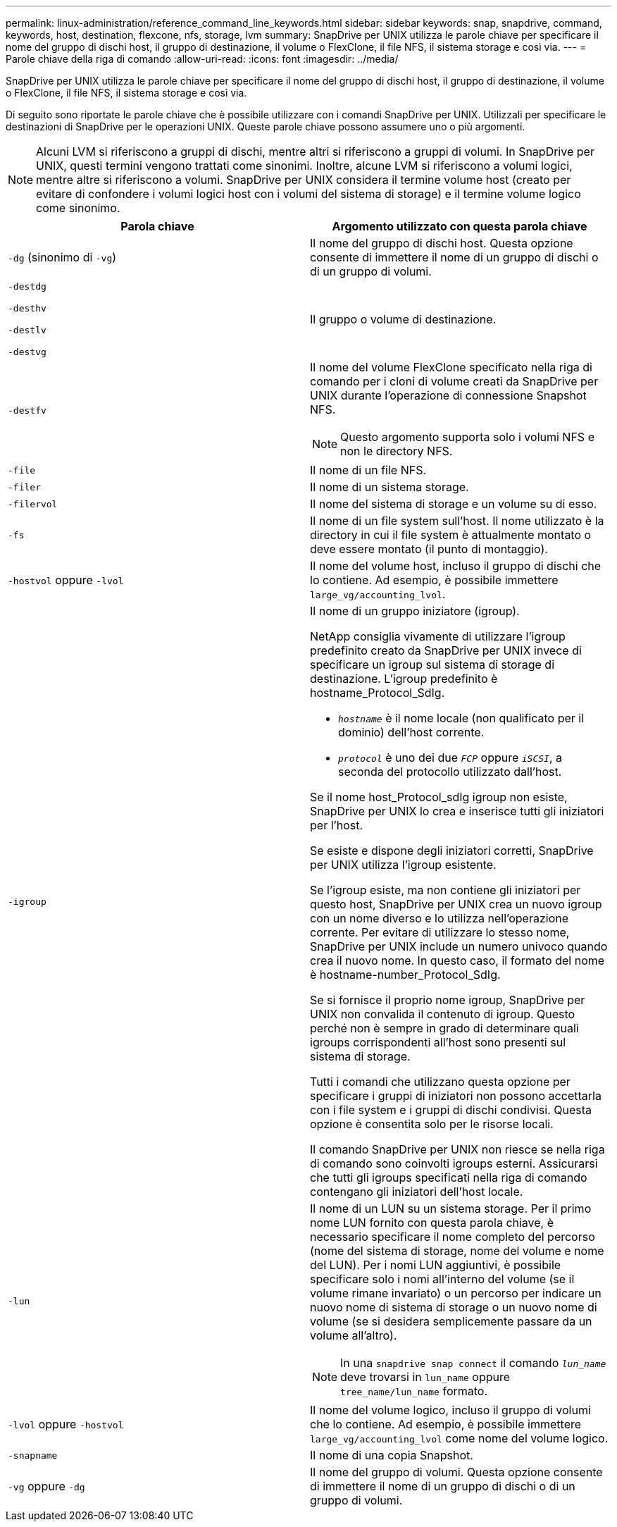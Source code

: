 ---
permalink: linux-administration/reference_command_line_keywords.html 
sidebar: sidebar 
keywords: snap, snapdrive, command, keywords, host, destination, flexcone, nfs, storage, lvm 
summary: SnapDrive per UNIX utilizza le parole chiave per specificare il nome del gruppo di dischi host, il gruppo di destinazione, il volume o FlexClone, il file NFS, il sistema storage e così via. 
---
= Parole chiave della riga di comando
:allow-uri-read: 
:icons: font
:imagesdir: ../media/


[role="lead"]
SnapDrive per UNIX utilizza le parole chiave per specificare il nome del gruppo di dischi host, il gruppo di destinazione, il volume o FlexClone, il file NFS, il sistema storage e così via.

Di seguito sono riportate le parole chiave che è possibile utilizzare con i comandi SnapDrive per UNIX. Utilizzali per specificare le destinazioni di SnapDrive per le operazioni UNIX. Queste parole chiave possono assumere uno o più argomenti.


NOTE: Alcuni LVM si riferiscono a gruppi di dischi, mentre altri si riferiscono a gruppi di volumi. In SnapDrive per UNIX, questi termini vengono trattati come sinonimi. Inoltre, alcune LVM si riferiscono a volumi logici, mentre altre si riferiscono a volumi. SnapDrive per UNIX considera il termine volume host (creato per evitare di confondere i volumi logici host con i volumi del sistema di storage) e il termine volume logico come sinonimo.

|===
| Parola chiave | Argomento utilizzato con questa parola chiave 


 a| 
`-dg` (sinonimo di `-vg`)
 a| 
Il nome del gruppo di dischi host. Questa opzione consente di immettere il nome di un gruppo di dischi o di un gruppo di volumi.



 a| 
`-destdg`

`-desthv`

`-destlv`

`-destvg`
 a| 
Il gruppo o volume di destinazione.



 a| 
`-destfv`
 a| 
Il nome del volume FlexClone specificato nella riga di comando per i cloni di volume creati da SnapDrive per UNIX durante l'operazione di connessione Snapshot NFS.


NOTE: Questo argomento supporta solo i volumi NFS e non le directory NFS.



 a| 
`-file`
 a| 
Il nome di un file NFS.



 a| 
`-filer`
 a| 
Il nome di un sistema storage.



 a| 
`-filervol`
 a| 
Il nome del sistema di storage e un volume su di esso.



 a| 
`-fs`
 a| 
Il nome di un file system sull'host. Il nome utilizzato è la directory in cui il file system è attualmente montato o deve essere montato (il punto di montaggio).



 a| 
`-hostvol` oppure `-lvol`
 a| 
Il nome del volume host, incluso il gruppo di dischi che lo contiene. Ad esempio, è possibile immettere `large_vg/accounting_lvol`.



 a| 
`-igroup`
 a| 
Il nome di un gruppo iniziatore (igroup).

NetApp consiglia vivamente di utilizzare l'igroup predefinito creato da SnapDrive per UNIX invece di specificare un igroup sul sistema di storage di destinazione. L'igroup predefinito è hostname_Protocol_SdIg.

* `_hostname_` è il nome locale (non qualificato per il dominio) dell'host corrente.
* `_protocol_` è uno dei due `_FCP_` oppure `_iSCSI_`, a seconda del protocollo utilizzato dall'host.


Se il nome host_Protocol_sdIg igroup non esiste, SnapDrive per UNIX lo crea e inserisce tutti gli iniziatori per l'host.

Se esiste e dispone degli iniziatori corretti, SnapDrive per UNIX utilizza l'igroup esistente.

Se l'igroup esiste, ma non contiene gli iniziatori per questo host, SnapDrive per UNIX crea un nuovo igroup con un nome diverso e lo utilizza nell'operazione corrente. Per evitare di utilizzare lo stesso nome, SnapDrive per UNIX include un numero univoco quando crea il nuovo nome. In questo caso, il formato del nome è hostname-number_Protocol_SdIg.

Se si fornisce il proprio nome igroup, SnapDrive per UNIX non convalida il contenuto di igroup. Questo perché non è sempre in grado di determinare quali igroups corrispondenti all'host sono presenti sul sistema di storage.

Tutti i comandi che utilizzano questa opzione per specificare i gruppi di iniziatori non possono accettarla con i file system e i gruppi di dischi condivisi. Questa opzione è consentita solo per le risorse locali.

Il comando SnapDrive per UNIX non riesce se nella riga di comando sono coinvolti igroups esterni. Assicurarsi che tutti gli igroups specificati nella riga di comando contengano gli iniziatori dell'host locale.



 a| 
`-lun`
 a| 
Il nome di un LUN su un sistema storage. Per il primo nome LUN fornito con questa parola chiave, è necessario specificare il nome completo del percorso (nome del sistema di storage, nome del volume e nome del LUN). Per i nomi LUN aggiuntivi, è possibile specificare solo i nomi all'interno del volume (se il volume rimane invariato) o un percorso per indicare un nuovo nome di sistema di storage o un nuovo nome di volume (se si desidera semplicemente passare da un volume all'altro).


NOTE: In una `snapdrive snap connect` il comando `_lun_name_` deve trovarsi in `lun_name` oppure `tree_name/lun_name` formato.



 a| 
`-lvol` oppure `-hostvol`
 a| 
Il nome del volume logico, incluso il gruppo di volumi che lo contiene. Ad esempio, è possibile immettere `large_vg/accounting_lvol` come nome del volume logico.



 a| 
`-snapname`
 a| 
Il nome di una copia Snapshot.



 a| 
`-vg` oppure `-dg`
 a| 
Il nome del gruppo di volumi. Questa opzione consente di immettere il nome di un gruppo di dischi o di un gruppo di volumi.

|===